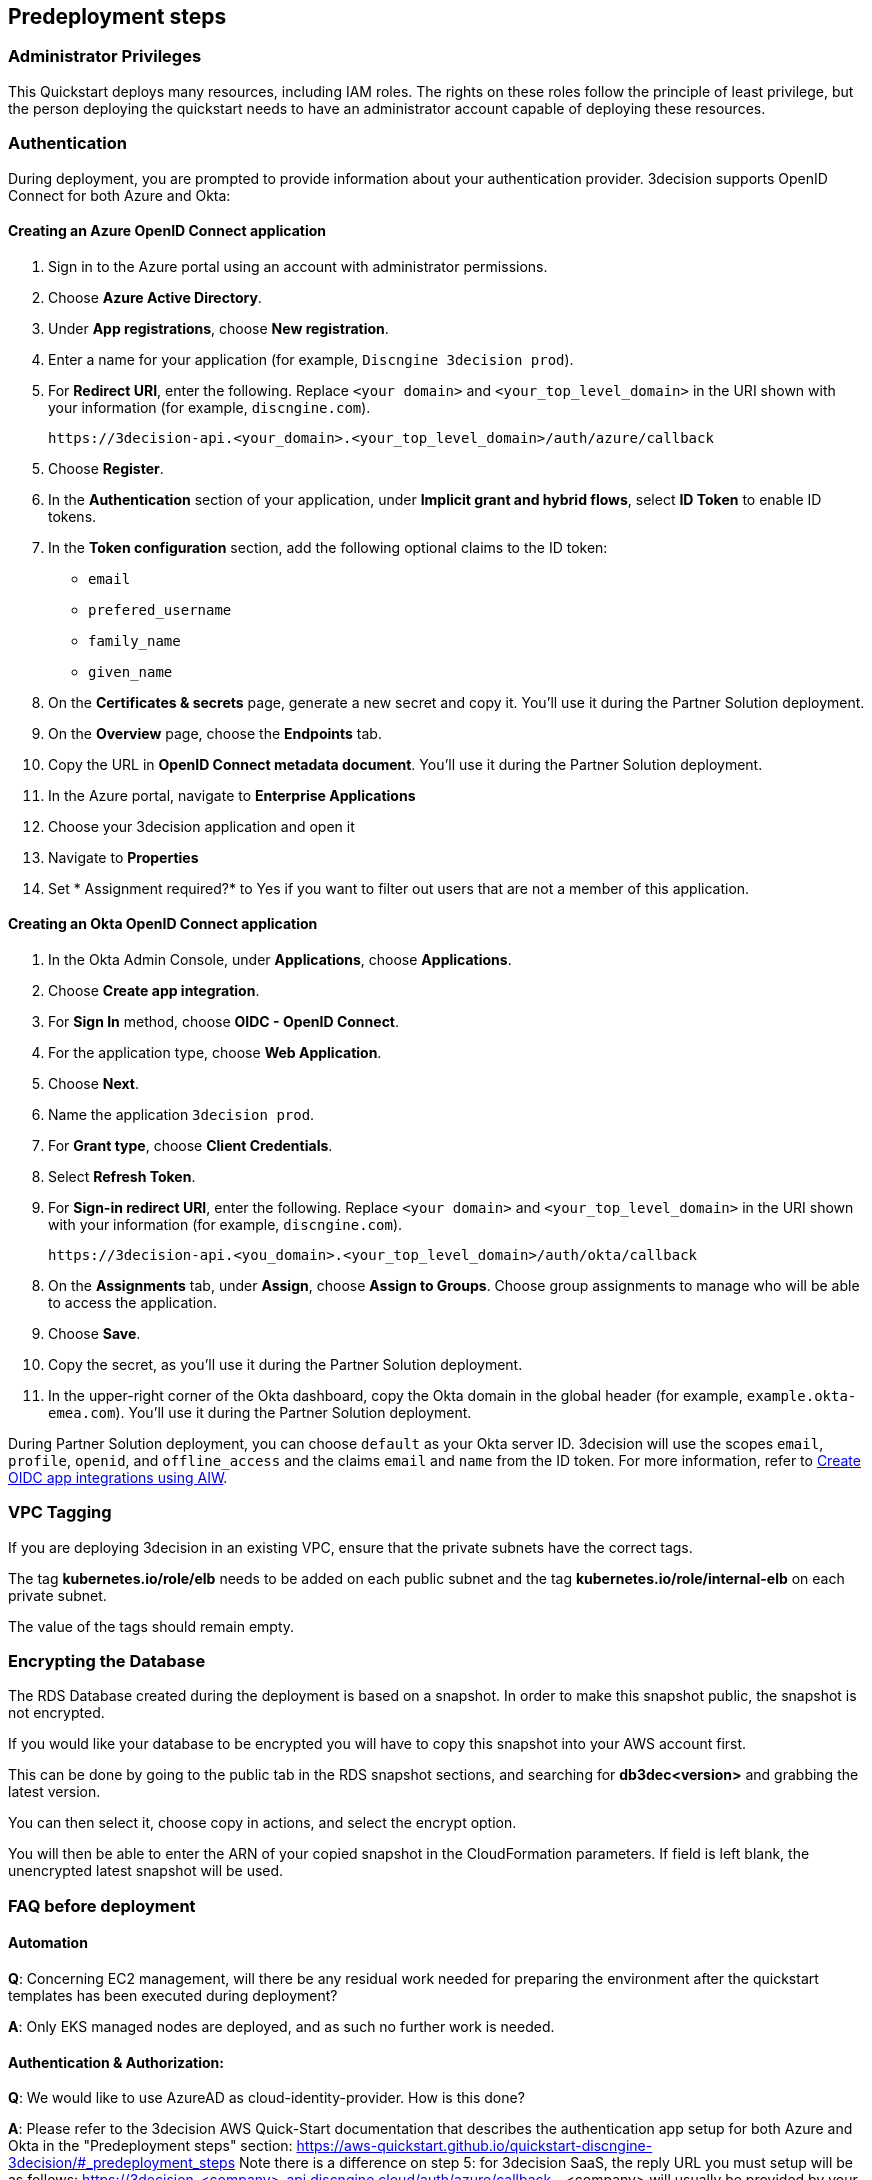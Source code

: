 //Include any predeployment steps here, such as signing up for a Marketplace AMI or making any changes to a Partner account. If there are none leave this file empty.

== Predeployment steps

=== Administrator Privileges

This Quickstart deploys many resources, including IAM roles. The rights on these roles follow the principle of least privilege, but the person deploying the quickstart needs to have an administrator account capable of deploying these resources.

=== Authentication

During deployment, you are prompted to provide information about your authentication provider. 3decision supports OpenID Connect for both Azure and Okta:

==== Creating an Azure OpenID Connect application

. Sign in to the Azure portal using an account with administrator permissions.
. Choose *Azure Active Directory*.
. Under *App registrations*, choose *New registration*.
. Enter a name for your application (for example, `Discngine 3decision prod`).
. For *Redirect URI*, enter the following. Replace `<your domain>` and `<your_top_level_domain>` in the URI shown with your information (for example, `discngine.com`).

+
`\https://3decision-api.<your_domain>.<your_top_level_domain>/auth/azure/callback`

[start=5]
. Choose *Register*.
. In the *Authentication* section of your application, under *Implicit grant and hybrid flows*, select *ID Token* to enable ID tokens.
. In the *Token configuration* section, add the following optional claims to the ID token:
- `email`
- `prefered_username`
- `family_name`
- `given_name`

. On the *Certificates & secrets* page, generate a new secret and copy it. You'll use it during the Partner Solution deployment.
. On the *Overview* page, choose the *Endpoints* tab.
. Copy the URL in *OpenID Connect metadata document*. You'll use it during the Partner Solution deployment.

. In the Azure portal, navigate to *Enterprise Applications*
. Choose your 3decision application and open it
. Navigate to *Properties* 
. Set * Assignment required?* to Yes if you want to filter out users that are not a member of this application.

==== Creating an Okta OpenID Connect application

. In the Okta Admin Console, under *Applications*, choose *Applications*.
. Choose *Create app integration*.
. For *Sign In* method, choose *OIDC - OpenID Connect*.
. For the application type, choose *Web Application*.
. Choose *Next*.
. Name the application `3decision prod`.
. For *Grant type*, choose *Client Credentials*.
. Select *Refresh Token*.
. For *Sign-in redirect URI*, enter the following. Replace `<your domain>` and `<your_top_level_domain>` in the URI shown with your information (for example, `discngine.com`).

+
`\https://3decision-api.<you_domain>.<your_top_level_domain>/auth/okta/callback`

[start=8]
. On the *Assignments* tab, under *Assign*, choose *Assign to Groups*. Choose group assignments to manage who will be able to access the application.
. Choose *Save*.
. Copy the secret, as you'll use it during the Partner Solution deployment.
. In the upper-right corner of the Okta dashboard, copy the Okta domain in the global header (for example, `example.okta-emea.com`). You'll use it during the Partner Solution deployment.

During Partner Solution deployment, you can choose `default` as your Okta server ID. 3decision will use the scopes `email`, `profile`, `openid`, and `offline_access` and the claims `email` and `name` from the ID token. For more information, refer to https://help.okta.com/en/prod/Content/Topics/Apps/Apps_App_Integration_Wizard_OIDC.htm[Create OIDC app integrations using AIW].

=== VPC Tagging

If you are deploying 3decision in an existing VPC, ensure that the private subnets have the correct tags. 

The tag *kubernetes.io/role/elb* needs to be added on each public subnet and the tag *kubernetes.io/role/internal-elb* on each private subnet.

The value of the tags should remain empty.

=== Encrypting the Database

The RDS Database created during the deployment is based on a snapshot.
In order to make this snapshot public, the snapshot is not encrypted.

If you would like your database to be encrypted you will have to copy this snapshot into your AWS account first.

This can be done by going to the public tab in the RDS snapshot sections, and searching for **db3dec<version>** and grabbing the latest version.

You can then select it, choose copy in actions, and select the encrypt option.

You will then be able to enter the ARN of your copied snapshot in the CloudFormation parameters. If field is left blank, the unencrypted latest snapshot will be used.

=== FAQ before deployment

==== Automation

*Q*: Concerning EC2 management, will there be any residual work needed for preparing the environment after the quickstart templates has been executed during deployment?

*A*: Only EKS managed nodes are deployed, and as such no further work is needed.
 
==== Authentication & Authorization:

*Q*: We would like to use AzureAD as cloud-identity-provider. How is this done?

*A*: Please refer to the 3decision AWS Quick-Start documentation that describes the authentication app setup for both Azure and Okta in the "Predeployment steps" section: https://aws-quickstart.github.io/quickstart-discngine-3decision/#_predeployment_steps
Note there is a difference on step 5:
for 3decision SaaS, the reply URL you must setup will be as follows:
https://3decision-<company>-api.discngine.cloud/auth/azure/callback
- <company> will usually be provided by your Discngine sale contact. This value will usually be your company name or your company name abreviation.

*Q*: Any options for other (future) cloud-directories ? 

*A*: Okta is also supported. The 3decision AWS Quickstart version also supports LDAP.

*Q*: Which authentication protocols are supported by 3Decision Application platform?

*A*: Open ID Connect and LDAP.

Q: Why does Azure require additional claims and not Okta?

A: Azure requires additional claims for 3decision to work with Azure. The default Azure ID token claims are not enough.

*Q*: How many types of users/roles do we have?  (i.e. User vs. priviliged admin users)?

*A*: Only 1 ("user" type). The notion of user role in 3decision (3 roles exists) is business oriented and only affect the layout of the application.

The notion of "administrator" does not exist.

Administration of the data is managed by a very granular grant management of projects and structure access within the app by the owner of the data.
The owner of the data is the user that uploaded the structures in 3decision or a user that was granted the ownership.

This aspect is part of the training/onboarding.

*Q*: How do we manage access control and User Management within application!

*A*: User access management is performed at the level of the identity provicer (Azure, Okta) by granting/revoking acces to the Open ID connect application.

Access to the data to users is managed in the application by a data owners (people that uploaded the data or that are made owners).

Data access policy within the app is deny-by-default for private data.

Users can only public data by default.

==== AWS platform overview

*Q*: Walkthrough of System landscape ?

*A*: Please check the architecture schema here: https://aws-quickstart.github.io/quickstart-discngine-3decision/#_architecture

*Q*: Examples of use (spin up / shut down)

*A*: Spinning up 3decision Quickstart consists in executing a cloudformation script. You can launch it by clicking one of the 3 deployments options: "Deployment options" section here: https://aws-quickstart.github.io/quickstart-discngine-3decision/#_deployment_options

Clicking on one of the 3 links will open your AWS console, you will need to fill 2 or 3 configuration details and hit the create button.

*Q*: Any persistent nodes?

*A*: Yes the minimal shape of the kubernetes cluster is 3 nodes.

*Q*: Is all critical data located in the RDS ?

*A*: No, analysed data and metadata is stored in an Oracle RDS database. Your RAW data (uploaded structures and files) is also persisted on encrypted EBS volumes as a "datasafe".

*Q*: Loadbalancing / failover ?

*A*: The quickstart deploys an application load balancer (flexibility over network configuration is included in the cloudformation options, especially for Route53).


==== Operations & security:

*Q*: Backup options?

*A*: We highly recommend enabling RDS backups (done by default) and EBS volumes backups for failover/BCP: creating a new 3decision environement from backups using the cloudformation template is easy.

*Q*: Patch management (who and how is this handled?)

*A*: 3decision quickstart only use AWS managed services: EC2 nodes are managed by AWS. RDS database is AWS managed. No patching management is required.
 
*Q*: Security patching of Bastion host ?
*A*: By default, the bastion is not deployed. If you do chosse to deploy it, you will need to handle the patching.

*Q*: Deployment & maintenance as a service ?

*A*: If Discngine technical staff can be provided with sufficiant AWS privileges (AWS administration privileges), deployment and maintenance can be provided as extra support.

*Q*: Review of cloud infrastructure after UAT/deployment and before PROD deployment ?

*A*: The customer can deploy as many test/dev/UAT environments as required, only production environements require a contractual licence.

*Q*: Is there a licence file required ?

*A*: No. The licence and user web seats are contractual.

*Q*: Staff will be needing access to cluster, should we pay for additionnal web seats ?

*A*: No. Admin access are free, even in production.

*Q*: How about structure upload documentation/requirement ?

*A*: A full requirement list and documentation exists, please ask your 3decision sale contact to provide it.

*Q*: Can continuous deployment can be configured ?

*A*: No, CD only concerns the 3decision SaaS version. Updates will be deployed by the customer cluster manager. Update commands and instructions will be provided out of the box. Discngine will provide support for the updates too.

*Q*: Will 3decision make HTTP calls to internet websites?

*A*: Yes, 3decision synchronizes with public structures made available by the RCSB PDB (Research Collaboratory for Structural Bioinformatics PDB). The data synchronization uses the Rsync protocol. 

3decision calls the following domains:

  * `rsync.ebi.ac.uk` on port 873
  * `rsync.wwpdb.org` on ports 873 and 33444
  
==== Data Encryption

*Q*: How is data encrypted ?

*A*: The RDS Database created during the deployment is based on a snapshot. In order to make this snapshot public, the snapshot is not encrypted.

If you would like your database to be encrypted you will need to follow these steps https://aws-quickstart.github.io/quickstart-discngine-3decision/#_encrypting_the_database 


==== Testing/verification

*Q*: Support of Automated System Verification test cases?	 

*A*: Currently no automated testing available for now. Smoke tests will arrive later in 2023.

*Q*: Automated health checks ?

*A*: Each 3decision microservice provides a liveness and readiness endpoint but no canary monitoring is provided out of the box. Monitoring probes must be configured by the customer.


==== Sizing and shapes

*Q*: What are sizing specs for the database ?

*A*: Database shape for up to 20 users (concurrent) t3.xlarge is recommended. This can be increased during the deployment.

Oracle RDS storage is 1Tb (extensible to 3Tb, some customers use up to 2Tb). 

*Q*: Sizing of storage: 

*A*: EBS: overall storage is ~1.2Tb.

EBS volumes : 8 * 50Go + 1 * 8 Go + 1 * 512 Go
 
*Q*: what is the minimal kubernetes nodes specs ?

*A*: Customers are using application in different ways, and config may differ.

The minimal configuration is 3 nodes. Shape size should be kept as 3 * t3.xlarge.

*Q*: DB is Amazon ORACLE RDS?	

*A*: Yes, ORACLE RDS Standard edition 

License is included in the shape AWS (license included, and is charged over AWS consumption)

*Q*: Sizing for cost estimates approach?

*A*: With default sizing, the 3decision environement should cost around 1000euros per month.

The best estimate is done by deploying a temporary 3decision environnement in an AWS sandbox and use AWS finops tools to track the costs for a sort period of time.
	 
 

==== Technical AWS infrastructure: 

*Q*: In more detail, what is this “AWS Quick Starts process”? Is it Cloudformation templates, CDK scripts or something third?

*A*: AWS Biotech Blueprint Quick Starts are a set of Cloudformation templates. 3decision is a AWS Biotech Blueprint Quick Start. Launching the 3decision quickstart link will open your AWS Cloudformation console.

*Q*: Is there an OS requirement ?

*A*: 3decision uses Amazon EKS cluster with Linux nodes. EC2 instance management is automated by Amazon EKS. Some customers use their own hardened node images.

*Q*: Is 3decision using ”just” EC2 nodes or is it EKS nodes?

*A*: EKS nodes. 

*Q*: Same for the database – which one? 

*A*: Oracle RDS Database Shape can be changed during the Cloud formation deployment (or afterwards). The default and recommended shape is db.t3.xlarge. 
 
==== Storage capacity specifications 

*Q*: How much  storage space does a typical (3 Å resolution) CryoEM entry require- including meta data and the corresponding mrc file ?

*A*: This is variable and highly dependent on your data. The mrc files can be over 1GB if the the system includs many protein chains but for typical drug discovery projectsn the CryoEM structure entries are 1-2 Mb and their associated mrc file 30-150 Mb.

*Q*: How much does an Xray based structure, including all data, fill ?

*A*: A typical X-Ray file is between 100Ko and 1Mb. Associated data depends on customer data: Pdf files are within the same range, density maps are a bit larger (1Mb to 10Mb), word documents also within the range of 1Mb, etc.

*Q*: Does Discngine have any average figures to draw on, from existing customers, in regards to amount of cloud storage that will be needed (i.e. in best, worst and most likely scenarios). These figures will be used to calculate expected storage usage, also for inputs to cost drivers and budgeting.

*A*: EBS: overall storage is ~1.2Tb. RDS Oracle: 1Tb (extensible to 3Tb, some customers use up to 2Tb). You can roughly consider that uploading large scale datasets like Alphafold will require 1 additionnal Tb for EBS and 1 additionnal Tb for RDS.
 
==== Planning the deployment

*Q*: Is there a documentation explaining how to plan the deployment ?

*A*: Yes: https://aws-ia.github.io/content/qs_info.html and https://aws-quickstart.github.io/quickstart-discngine-3decision/
